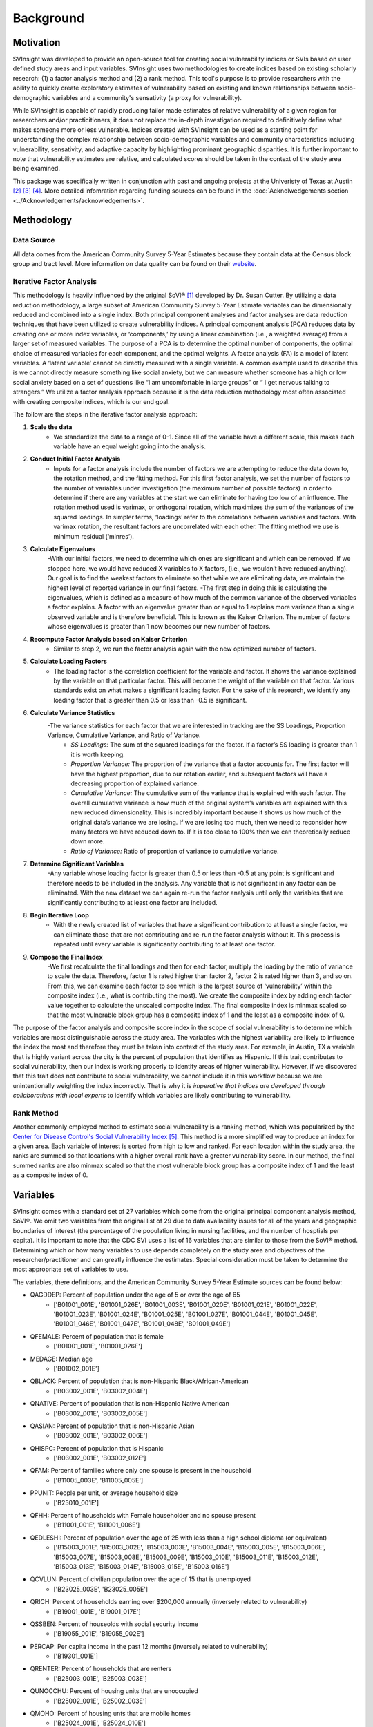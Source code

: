 Background
==========

Motivation
----------
SVInsight was developed to provide an open-source tool for creating social vulnerability indices or SVIs based on user defined study areas and input variables. SVInsight uses two methodologies to create indices based on existing scholarly research: (1) a factor analysis method and (2) a rank method. This tool's purpose is to provide researchers with the ability to quickly create exploratory estimates of vulnerability based on existing and known relationships between socio-demographic variables and a community's sensativity (a proxy for vulnerability). 


While SVInsight is capable of rapidly producing tailor made estimates of relative vulnerability of a given region for researchers and/or practicitioners, it does not replace the in-depth investigation required to definitively define what makes someone more or less vulnerable. Indices created with SVInsight can be used as a starting point for understanding the complex relationship between socio-demographic variables and community characteristics including vulnerability, sensativity, and adaptive capacity by highlighting prominant geographic disparities. It is further important to note that vulnerability estimates are relative, and calculated scores should be taken in the context of the study area being examined.

This package was specifically written in conjunction with past and ongoing projects at the Univeristy of Texas at Austin [2]_ [3]_ [4]_. More detailed infomration regarding funding sources can be found in the :doc:`Acknolwedgements section <../Acknowledgements/acknowledgements>`.


Methodology
-----------

Data Source 
^^^^^^^^^^^
All data comes from the American Community Survey 5-Year Estimates because they contain data at the Census block group and tract level. More information on data quality can be found on their `website <https://www.census.gov/data/developers/data-sets/acs-5year.html>`_. 

Iterative Factor Analysis
^^^^^^^^^^^^^^^^^^^^^^^^^

This methodology is heavily influenced by the original SoVI® [1]_ developed by Dr. Susan Cutter. By utilizing a data reduction methodology, a large subset of American Community Survey 5-Year Estimate variables can be dimensionally reduced and combined into a single index. Both principal component analyses and factor analyses are data reduction techniques that have been utilized to create vulnerability indices. A principal component analysis (PCA) reduces data by creating one or more index variables, or ‘components,’ by using a linear combination (i.e., a weighted average) from a larger set of measured variables. The purpose of a PCA is to determine the optimal number of components, the optimal choice of measured variables for each component, and the optimal weights. A factor analysis (FA) is a model of latent variables. A ‘latent variable’ cannot be directly measured with a single variable. A common example used to describe this is we cannot directly measure something like social anxiety, but we can measure whether someone has a high or low social anxiety based on a set of questions like “I am uncomfortable in large groups” or “ I get nervous talking to strangers.” We utilize a factor analysis approach because it is the data reduction methodology most often associated with creating composite indices, which is our end goal. 

The follow are the steps in the iterative factor analysis approach: 


1. **Scale the data**
    - We standardize the data to a range of 0-1. Since all of the variable have a different scale, this makes each variable have an equal weight going into the analysis.

2. **Conduct Initial Factor Analysis**
    - Inputs for a factor analysis include the number of factors we are attempting to reduce the data down to, the rotation method, and the fitting method. For this first factor analysis, we set the number of factors to the number of variables under investigation (the maximum number of possible factors) in order to determine if there are any variables at the start we can eliminate for having too low of an influence. The rotation method used is varimax, or orthogonal rotation, which maximizes the sum of the variances of the squared loadings. In simpler terms, ‘loadings’ refer to the correlations between variables and factors. With varimax rotation, the resultant factors are uncorrelated with each other. The fitting method we use is minimum residual (‘minres’).

3. **Calculate Eigenvalues**
    -With our initial factors, we need to determine which ones are significant and which can be removed. If we stopped here, we would have reduced X variables to X factors, (i.e., we wouldn’t have reduced anything). Our goal is to find the weakest factors to eliminate so that while we are eliminating data, we maintain the highest level of reported variance in our final factors.
    -The first step in doing this is calculating the eigenvalues, which is defined as a measure of how much of the common variance of the observed variables a factor explains. A factor with an eigenvalue greater than or equal to 1 explains more variance than a single observed variable and is therefore beneficial. This is known as the Kaiser Criterion. The number of factors whose eigenvalues is greater than 1 now becomes our new number of factors.

4. **Recompute Factor Analysis based on Kaiser Criterion**
    - Similar to step 2, we run the factor analysis again with the new optimized number of factors.

5. **Calculate Loading Factors**
    - The loading factor is the correlation coefficient for the variable and factor. It shows the variance explained by the variable on that particular factor. This will become the weight of the variable on that factor. Various standards exist on what makes a significant loading factor. For the sake of this research, we identify any loading factor that is greater than 0.5 or less than -0.5 is significant.

6. **Calculate Variance Statistics**
    -The variance statistics for each factor that we are interested in tracking are the SS Loadings, Proportion Variance, Cumulative Variance, and Ratio of Variance.
        + *SS Loadings:* The sum of the squared loadings for the factor. If a factor’s SS loading is greater than 1 it is worth keeping.
        + *Proportion Variance:* The proportion of the variance that a factor accounts for. The first factor will have the highest proportion, due to our rotation earlier, and subsequent factors will have a decreasing proportion of explained variance.
        + *Cumulative Variance:* The cumulative sum of the variance that is explained with each factor. The overall cumulative variance is how much of the original system’s variables are explained with this new reduced dimensionality. This is incredibly important because it shows us how much of the original data’s variance we are losing. If we are losing too much, then we need to reconsider how many factors we have reduced down to. If it is too close to 100% then we can theoretically reduce down more.
        + *Ratio of Variance:* Ratio of proportion of variance to cumulative variance.

7. **Determine Significant Variables**
    -Any variable whose loading factor is greater than 0.5 or less than -0.5  at any point is significant and therefore needs to be included in the analysis. Any variable that is not significant in any factor can be eliminated. With the new dataset we can again re-run the factor analysis until only the variables that are significantly contributing to at least one factor are included.

8. **Begin Iterative Loop**
    - With the newly created list of variables that have a significant contribution to at least a single factor, we can eliminate those that are not contributing and re-run the factor analysis without it. This process is repeated until every variable is significantly contributing to at least one factor.

9. **Compose the Final Index**
    -We first recalculate the final loadings and then for each factor, multiply the loading by the ratio of variance to scale the data. Therefore, factor 1 is rated higher than factor 2, factor 2 is rated higher than 3, and so on. From this, we can examine each factor to see which is the largest source of ‘vulnerability’ within the composite index (i.e., what is contributing the most). We create the composite index by adding each factor value together to calculate the unscaled composite index. The final composite index is minmax scaled so that the most vulnerable block group has a composite index of 1 and the least as a composite index of 0.

The purpose of the factor analysis and composite score index in the scope of social vulnerability is to determine which variables are most distinguishable across the study area. The variables with the highest variability are likely to influence the index the most and therefore they must be taken into context of the study area. For example, in Austin, TX a variable that is highly variant across the city is the percent of population that identifies as Hispanic. If this trait contributes to social vulnerability, then our index is working properly to identify areas of higher vulnerability. However, if we discovered that this trait does not contribute to social vulnerability, we cannot include it in this workflow because we are unintentionally weighting the index incorrectly. That is why it is *imperative that indices are developed through collaborations with local experts* to identify which variables are likely contributing to vulnerability. 



Rank Method
^^^^^^^^^^^
Another commonly employed method to estimate social vulnerability is a ranking method, which was popularized by the `Center for Disease Control's Social Vulnerability Index <https://www.atsdr.cdc.gov/placeandhealth/svi/index.html>`_ [5]_. This method is a more simplified way to produce an index for a given area. Each variable of interest is sorted from high to low and ranked. For each location within the study area, the ranks are summed so that locations with a higher overall rank have a greater vulnerability score. In our method, the final summed ranks are also minmax scaled so that the most vulnerable block group has a composite index of 1 and the least as a composite index of 0.



Variables
---------
SVInsight comes with a standard set of 27 variables which come from the original principal component analysis method, SoVI®. We omit two variables from the original list of 29 due to data availability issues for all of the years and geographic boundaries of interest (the percentage of the population living in nursing facilities, and the number of hosptials per capita). It is important to note that the CDC SVI uses a list of 16 variables that are similar to those from the SoVI® method. Determining which or how many variables to use depends completely on the study area and objectives of the researcher/practitioner and can greatly influence the estimates. Special consideration must be taken to determine the most appropriate set of variables to use.

The variables, there definitions, and the American Community Survey 5-Year Estimate sources can be found below:


+ QAGDDEP: Percent of population under the age of 5 or over the age of 65
    - ['B01001_001E', 'B01001_026E', 'B01001_003E', 'B01001_020E', 'B01001_021E', 'B01001_022E', 'B01001_023E', 'B01001_024E', 'B01001_025E', 'B01001_027E', 'B01001_044E', 'B01001_045E', 'B01001_046E', 'B01001_047E', 'B01001_048E', 'B01001_049E']

+ QFEMALE: Percent of population that is female
    - ['B01001_001E', 'B01001_026E']

+ MEDAGE: Median age
    - ['B01002_001E']

+ QBLACK: Percent of population that is non-Hispanic Black/African-American
    - ['B03002_001E', 'B03002_004E']

+ QNATIVE: Percent of population that is non-Hispanic Native American
    - ['B03002_001E', 'B03002_005E']

+ QASIAN: Percent of population that is non-Hispanic Asian
    - ['B03002_001E', 'B03002_006E']

+ QHISPC: Percent of population that is Hispanic
    - ['B03002_001E', 'B03002_012E']

+ QFAM: Percent of families where only one spouse is present in the household
    - ['B11005_003E', 'B11005_005E']

+ PPUNIT: People per unit, or average household size
    - ['B25010_001E']

+ QFHH: Percent of households with Female householder and no spouse present
    - ['B11001_001E', 'B11001_006E']

+ QEDLESHI: Percent of population over the age of 25 with less than a high school diploma (or equivalent)
    - ['B15003_001E', 'B15003_002E', 'B15003_003E', 'B15003_004E', 'B15003_005E', 'B15003_006E', 'B15003_007E', 'B15003_008E', 'B15003_009E', 'B15003_010E', 'B15003_011E', 'B15003_012E', 'B15003_013E', 'B15003_014E', 'B15003_015E', 'B15003_016E']

+ QCVLUN: Percent of civilian population over the age of 15 that is unemployed
    - ['B23025_003E', 'B23025_005E']

+ QRICH: Percent of households earning over $200,000 annually (inversely related to vulnerability)
    - ['B19001_001E', 'B19001_017E']

+ QSSBEN: Percent of houseolds with social security income
    - ['B19055_001E', 'B19055_002E']

+ PERCAP: Per capita income in the past 12 months (inversely related to vulnerability)
    - ['B19301_001E']

+ QRENTER: Percent of households that are renters
    - ['B25003_001E', 'B25003_003E']

+ QUNOCCHU: Percent of housing units that are unoccupied
    - ['B25002_001E', 'B25002_003E']

+ QMOHO: Percent of housing unts that are mobile homes
    - ['B25024_001E', 'B25024_010E']

+ MDHSEVAL: Median housing value (inversely related to vulnerability)
    - ['B25077_001E']

+ MDGRENT: Median gross rent
    - ['B25064_001E']

+ QPOVTY: Percent of population whose income in the past 12 months was below the poverty level
    - ['B17021_001E', 'B17021_002E']

+ QNOAUTO: Percent of households without access to a car
    - ['B25044_001E', 'B25044_003E', 'B25044_010E']

+ QNOHLTH: Percent of population without health insurance
    - ['B27001_001E', 'B27001_005E', 'B27001_008E', 'B27001_011E', 'B27001_014E', 'B27001_017E', 'B27001_020E', 'B27001_023E', 'B27001_026E', 'B27001_029E', 'B27001_033E', 'B27001_036E', 'B27001_039E', 'B27001_042E', 'B27001_045E', 'B27001_048E', 'B27001_051E', 'B27001_054E', 'B27001_057E']

+ QESL: Percent of population who speaks English "not well" or "not at all"
    - ['B16004_001E', 'B16004_007E', 'B16004_008E', 'B16004_012E', 'B16004_013E', 'B16004_017E', 'B16004_018E', 'B16004_022E', 'B16004_023E', 'B16004_029E', 'B16004_030E', 'B16004_034E', 'B16004_035E', 'B16004_039E', 'B16004_040E', 'B16004_044E', 'B16004_045E', 'B16004_051E', 'B16004_052E', 'B16004_056E', 'B16004_057E', 'B16004_061E', 'B16004_062E', 'B16004_066E', 'B16004_067E']

+ QFEMLBR: Percent of the civilian employed population over the age of 16 that is female
    - ['C24010_001E', 'C24010_038E']

+ QSERV: Percent of the civilian employed population that has a service occupation
    - ['C24010_001E', 'C24010_019E', 'C24010_055E']

+ QEXTRCT: Percent of the civilian employed population that has a construction and extraction occupation
    - ['C24010_001E', 'C24010_032E', 'C24010_068E']






References
----------

.. [1] Cutter, S. L., Boruff, B. J., & Shirley, W. L. (2012). Social vulnerability to environmental hazards. In Hazards vulnerability and environmental justice (pp. 143-160). Routledge.

.. [2] Bixler, R. P., Yang, E., Richter, S. M., & Coudert, M. (2021). Boundary crossing for urban community resilience: A social vulnerability and multi-hazard approach in Austin, Texas, USA. International Journal of Disaster Risk Reduction, 66, 102613.

.. [3] Preisser, M., Passalacqua, P., Bixler, R. P., & Hofmann, J. (2022). Intersecting near-real time fluvial and pluvial inundation estimates with sociodemographic vulnerability to quantify a household flood impact index. Hydrology and Earth System Sciences, 26(15), 3941-3964.

.. [4] Preisser, M., Passalacqua, P., Bixler, R. P., & Boyles, S. (2023). A network-based analysis of critical resource accessibility during floods. Frontiers in Water, 5, 1278205.

.. [5] Flanagan, B. E., Gregory, E. W., Hallisey, E. J., Heitgerd, J. L., & Lewis, B. (2011). A social vulnerability index for disaster management. Journal of homeland security and emergency management, 8(1), 0000102202154773551792.